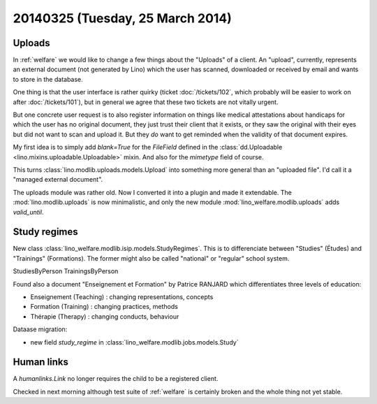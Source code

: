 =================================
20140325 (Tuesday, 25 March 2014)
=================================

Uploads
-------

In :ref:`welfare` we would like to change a few things about the
"Uploads" of a client. An "upload", currently, represents an external
document (not generated by Lino) which the user has scanned,
downloaded or received by email and wants to store in the database.

One thing is that the user interface is rather quirky (ticket
:doc:`/tickets/102`, which probably will be easier to work on after
:doc:`/tickets/101`), but in general we agree that these two tickets
are not vitally urgent.

But one concrete user request is to also register information on
things like medical attestations about handicaps for which the user
has no original document, they just trust their client that it exists,
or they saw the original with their eyes but did not want to scan and
upload it. But they *do* want to get reminded when the validity of
that document expires.

My first idea is to simply add `blank=True` for the `FileField`
defined in the :class:`dd.Uploadable
<lino.mixins.uploadable.Uploadable>` mixin.  And also for the
`mimetype` field of course.

This turns :class:`lino.modlib.uploads.models.Upload` into something
more general than an "uploaded file". I'd call it a "managed external
document".

The uploads module was rather old. Now I converted it into a plugin 
and made it extendable. 
The :mod:`lino.modlib.uploads` is now minimalistic,
and only the new module :mod:`lino_welfare.modlib.uploads` adds `valid_until`.


Study regimes
-------------

New class :class:`lino_welfare.modlib.isip.models.StudyRegimes`.  This
is to differenciate between "Studies" (Études) and "Trainings"
(Formations). The former might also be called "national" or "regular"
school system.

StudiesByPerson
TrainingsByPerson

Found also a document "Enseignement et Formation" by Patrice RANJARD 
which differentiates three levels of education:

- Enseignement (Teaching)  : changing representations, concepts
- Formation    (Training)  : changing practices, methods
- Thérapie     (Therapy)   : changing conducts, behaviour


Dataase migration:

- new field `study_regime` in :class:`lino_welfare.modlib.jobs.models.Study`


Human links
-----------

A `humanlinks.Link` no longer requires the child to be a registered client.



Checked in next morning although test suite of :ref:`welfare` is
certainly broken and the whole thing not yet stable.

